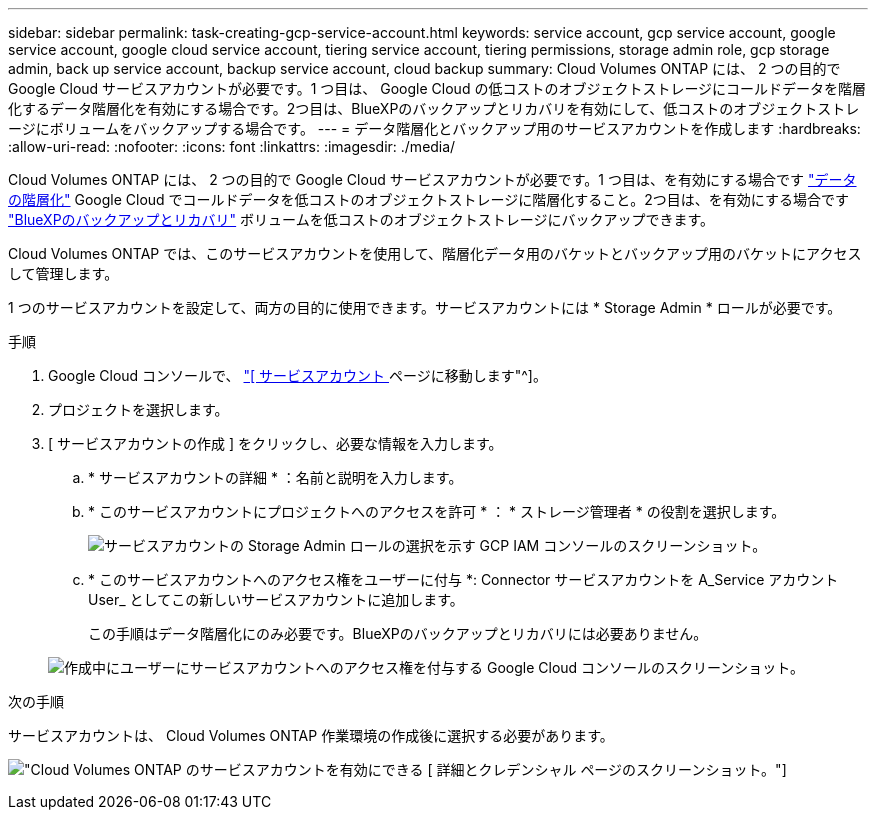 ---
sidebar: sidebar 
permalink: task-creating-gcp-service-account.html 
keywords: service account, gcp service account, google service account, google cloud service account, tiering service account, tiering permissions, storage admin role, gcp storage admin, back up service account, backup service account, cloud backup 
summary: Cloud Volumes ONTAP には、 2 つの目的で Google Cloud サービスアカウントが必要です。1 つ目は、 Google Cloud の低コストのオブジェクトストレージにコールドデータを階層化するデータ階層化を有効にする場合です。2つ目は、BlueXPのバックアップとリカバリを有効にして、低コストのオブジェクトストレージにボリュームをバックアップする場合です。 
---
= データ階層化とバックアップ用のサービスアカウントを作成します
:hardbreaks:
:allow-uri-read: 
:nofooter: 
:icons: font
:linkattrs: 
:imagesdir: ./media/


[role="lead"]
Cloud Volumes ONTAP には、 2 つの目的で Google Cloud サービスアカウントが必要です。1 つ目は、を有効にする場合です link:concept-data-tiering.html["データの階層化"] Google Cloud でコールドデータを低コストのオブジェクトストレージに階層化すること。2つ目は、を有効にする場合です https://docs.netapp.com/us-en/cloud-manager-backup-restore/concept-backup-to-cloud.html["BlueXPのバックアップとリカバリ"^] ボリュームを低コストのオブジェクトストレージにバックアップできます。

Cloud Volumes ONTAP では、このサービスアカウントを使用して、階層化データ用のバケットとバックアップ用のバケットにアクセスして管理します。

1 つのサービスアカウントを設定して、両方の目的に使用できます。サービスアカウントには * Storage Admin * ロールが必要です。

.手順
. Google Cloud コンソールで、 https://console.cloud.google.com/iam-admin/serviceaccounts["[ サービスアカウント ] ページに移動します"^]。
. プロジェクトを選択します。
. [ サービスアカウントの作成 ] をクリックし、必要な情報を入力します。
+
.. * サービスアカウントの詳細 * ：名前と説明を入力します。
.. * このサービスアカウントにプロジェクトへのアクセスを許可 * ： * ストレージ管理者 * の役割を選択します。
+
image:screenshot_gcp_service_account_role.gif["サービスアカウントの Storage Admin ロールの選択を示す GCP IAM コンソールのスクリーンショット。"]

.. * このサービスアカウントへのアクセス権をユーザーに付与 *: Connector サービスアカウントを A_Service アカウント User_ としてこの新しいサービスアカウントに追加します。
+
この手順はデータ階層化にのみ必要です。BlueXPのバックアップとリカバリには必要ありません。

+
image:screenshot_gcp_service_account_grant_access.gif["作成中にユーザーにサービスアカウントへのアクセス権を付与する Google Cloud コンソールのスクリーンショット。"]





.次の手順
サービスアカウントは、 Cloud Volumes ONTAP 作業環境の作成後に選択する必要があります。

image:screenshot_service_account.gif["Cloud Volumes ONTAP のサービスアカウントを有効にできる [ 詳細とクレデンシャル ] ページのスクリーンショット。"]

